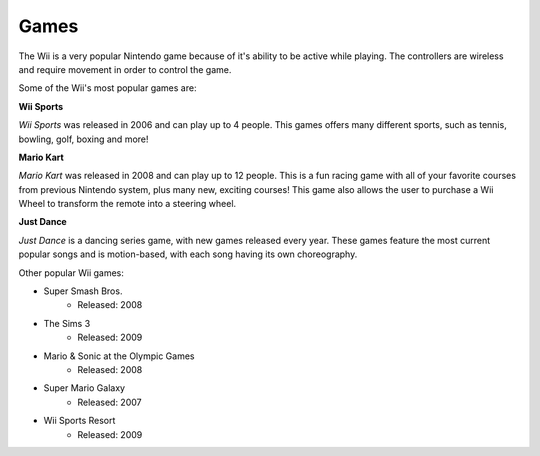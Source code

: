 Games
=====

The Wii is a very popular Nintendo game because of it's ability to be active while playing. The controllers are wireless and require movement in order to control the game. 

Some of the Wii's most popular games are:

**Wii Sports**

.. image:: wii_sports.jpg
   :width: 50%

*Wii Sports* was released in 2006 and can play up to 4 people. This games offers many different sports, such as tennis, bowling, golf, boxing and more! 

**Mario Kart**

.. image:: mario_kart.jpg
   :width: 50%

*Mario Kart* was released in 2008 and can play up to 12 people. This is a fun racing game with all of your favorite courses from previous Nintendo system, plus many new, exciting courses! This game also allows the user to purchase a Wii Wheel to transform the remote into a steering wheel. 

**Just Dance**

.. image:: just_dance.jpg
   :width: 50%

*Just Dance* is a dancing series game, with new games released every year. These games feature the most current popular songs and is motion-based, with each song having its own choreography. 

Other popular Wii games:

* Super Smash Bros.
	* Released: 2008
* The Sims 3
	* Released: 2009
* Mario & Sonic at the Olympic Games
	* Released: 2008
* Super Mario Galaxy
	* Released: 2007
* Wii Sports Resort
	* Released: 2009




